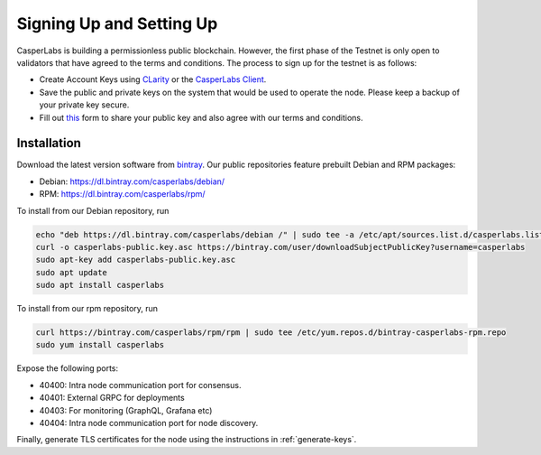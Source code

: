 Signing Up and Setting Up
-------------------------

CasperLabs is building a permissionless public blockchain. However, the first phase of the Testnet is only open to validators that have agreed to the terms and conditions. The process to sign up for the testnet is as follows:

- Create Account Keys using `CLarity <https://testnet-explorer.casperlabs.io/>`_ or the `CasperLabs Client <https://github.com/CasperLabs/CasperLabs/blob/master/docs/KEYS.md>`_.
- Save the public and private keys on the system that would be used to operate the node.  Please keep a backup of your private key secure.
- Fill out `this <https://forms.gle/A2Lkv4kHYN2dU3om6>`_ form to share your public key and also agree with our terms and conditions.

Installation
~~~~~~~~~~~~

Download the latest version software from `bintray <https://dl.bintray.com/casperlabs/>`_.
Our public repositories feature prebuilt Debian and RPM packages:

- Debian: https://dl.bintray.com/casperlabs/debian/

- RPM: https://dl.bintray.com/casperlabs/rpm/

To install from our Debian repository, run

.. code:: None

    echo "deb https://dl.bintray.com/casperlabs/debian /" | sudo tee -a /etc/apt/sources.list.d/casperlabs.list
    curl -o casperlabs-public.key.asc https://bintray.com/user/downloadSubjectPublicKey?username=casperlabs
    sudo apt-key add casperlabs-public.key.asc
    sudo apt update
    sudo apt install casperlabs

To install from our rpm repository, run

.. code:: None

    curl https://bintray.com/casperlabs/rpm/rpm | sudo tee /etc/yum.repos.d/bintray-casperlabs-rpm.repo
    sudo yum install casperlabs


Expose the following ports:

* 40400: Intra node communication port for consensus.
* 40401: External GRPC for deployments
* 40403: For monitoring (GraphQL, Grafana etc)
* 40404: Intra node communication port for node discovery.

Finally, generate TLS certificates for the node using the instructions in :ref:`generate-keys`.
